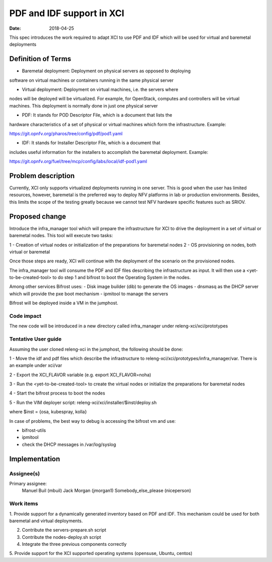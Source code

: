 PDF and IDF support in XCI
###########################
:date: 2018-04-25

This spec introduces the work required to adapt XCI to use PDF and IDF which
will be used for virtual and baremetal deployments

Definition of Terms
===================
* Baremetal deployment: Deployment on physical servers as opposed to deploying
software on virtual machines or containers running in the same physical server

* Virtual deployment: Deployment on virtual machines, i.e. the servers where
nodes will be deployed will be virtualized. For example, for OpenStack,
computes and controllers will be virtual machines. This deployment is normally
done in just one physical server

* PDF: It stands for POD Descriptor File, which is a document that lists the
hardware characteristics of a set of physical or virtual machines which form
the infrastructure. Example:

https://git.opnfv.org/pharos/tree/config/pdf/pod1.yaml

* IDF: It stands for Installer Descriptor File, which is a document that
includes useful information for the installers to accomplish the baremetal
deployment. Example:

https://git.opnfv.org/fuel/tree/mcp/config/labs/local/idf-pod1.yaml

Problem description
===================

Currently, XCI only supports virtualized deployments running in one server. This
is good when the user has limited resources, however, baremetal is the preferred
way to deploy NFV platforms in lab or production environments. Besides, this
limits the scope of the testing greatly because we cannot test NFV hardware
specific features such as SRIOV.

Proposed change
===============

Introduce the infra_manager tool which will prepare the infrastructure for XCI
to drive the deployment in a set of virtual or baremetal nodes. This tool will
execute two tasks:

1 - Creation of virtual nodes or initialization of the preparations for
baremetal nodes
2 - OS provisioning on nodes, both virtual or baremetal

Once those steps are ready, XCI will continue with the deployment of the
scenario on the provisioned nodes.

The infra_manager tool will consume the PDF and IDF files describing the
infrastructure as input. It will then use a <yet-to-be-created-tool> to do
step 1 and bifrost to boot the Operating System in the nodes.

Among other services Bifrost uses:
- Disk image builder (dib) to generate the OS images
- dnsmasq as the DHCP server which will provide the pxe boot mechanism
- ipmitool to manage the servers

Bifrost will be deployed inside a VM in the jumphost.

Code impact
-----------

The new code will be introduced in a new directory called infra_manager under
releng-xci/xci/prototypes

Tentative User guide
--------------------

Assuming the user cloned releng-xci in the jumphost, the following should be
done:

1 - Move the idf and pdf files which describe the infrastructure to
releng-xci/xci/prototypes/infra_manager/var. There is an example under xci/var

2 - Export the XCI_FLAVOR variable (e.g. export XCI_FLAVOR=noha)

3 - Run the <yet-to-be-created-tool> to create the virtual nodes or initialize
the preparations for baremetal nodes

4 - Start the bifrost process to boot the nodes

5 - Run the VIM deployer script:
releng-xci/xci/installer/$inst/deploy.sh

where $inst = {osa, kubespray, kolla}

In case of problems, the best way to debug is accessing the bifrost vm and use:

* bifrost-utils
* ipmitool
* check the DHCP messages in /var/log/syslog


Implementation
==============

Assignee(s)
-----------

Primary assignee:
  Manuel Buil (mbuil)
  Jack Morgan (jmorgan1)
  Somebody_else_please (niceperson)

Work items
----------

1. Provide support for a dynamically generated inventory based on PDF and IDF.
This mechanism could be used for both baremetal and virtual deployments.

2. Contribute the servers-prepare.sh script

3. Contribute the nodes-deploy.sh script

4. Integrate the three previous components correctly

5. Provide support for the XCI supported operating systems (opensuse, Ubuntu,
centos)

